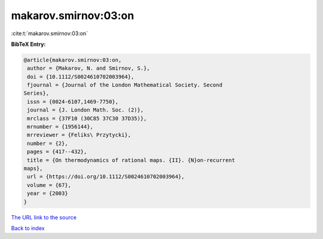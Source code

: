 makarov.smirnov:03:on
=====================

:cite:t:`makarov.smirnov:03:on`

**BibTeX Entry:**

.. code-block:: bibtex

   @article{makarov.smirnov:03:on,
    author = {Makarov, N. and Smirnov, S.},
    doi = {10.1112/S0024610702003964},
    fjournal = {Journal of the London Mathematical Society. Second
   Series},
    issn = {0024-6107,1469-7750},
    journal = {J. London Math. Soc. (2)},
    mrclass = {37F10 (30C85 37C30 37D35)},
    mrnumber = {1956144},
    mrreviewer = {Feliks\ Przytycki},
    number = {2},
    pages = {417--432},
    title = {On thermodynamics of rational maps. {II}. {N}on-recurrent
   maps},
    url = {https://doi.org/10.1112/S0024610702003964},
    volume = {67},
    year = {2003}
   }

`The URL link to the source <ttps://doi.org/10.1112/S0024610702003964}>`__


`Back to index <../By-Cite-Keys.html>`__
